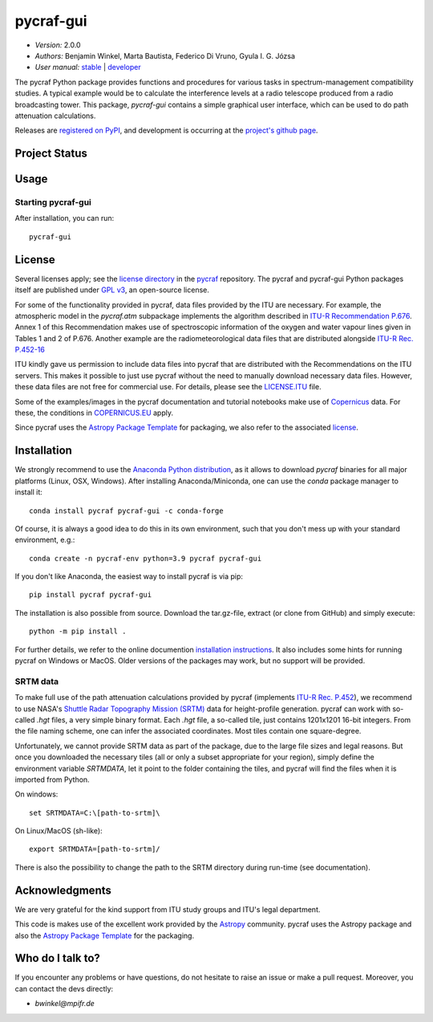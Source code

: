 **********
pycraf-gui
**********

- *Version:* 2.0.0
- *Authors:* Benjamin Winkel, Marta Bautista, Federico Di Vruno,
  Gyula I. G. Józsa
- *User manual:* `stable <https://bwinkel.github.io/pycraf/gui/>`__ |
  `developer <https://bwinkel.github.io/pycraf/latest/gui/>`__

.. image:: https://img.shields.io/pypi/v/pycraf-gui.svg
    :target: https://pypi.python.org/pypi/pycraf-gui
    :alt: PyPI tag

.. image:: https://img.shields.io/badge/license-GPL-blue.svg
    :target: https://www.github.com/bwinkel/pycraf-gui/blob/master/COPYING
    :alt: License

.. image:: https://zenodo.org/badge/doi/10.5281/zenodo.1244192.svg
    :target: https://doi.org/10.5281/zenodo.1244192
    :alt: Zenodo DOI

The pycraf Python package provides functions and procedures for
various tasks in spectrum-management compatibility studies. A typical example
would be to calculate the interference levels at a radio telescope produced
from a radio broadcasting tower. This package, `pycraf-gui` contains a
simple graphical user interface, which can be used to do path attenuation
calculations.

Releases are `registered on PyPI <http://pypi.python.org/pypi/pycraf>`_,
and development is occurring at the
`project's github page <http://github.com/bwinkel/pycraf/>`_.

Project Status
==============

.. image:: https://dev.azure.com/bwinkel78/Benjamin-Winkel-Projects/_apis/build/status/bwinkel.pycraf-gui?repoName=bwinkel%2Fpycraf-gui&branchName=master
    :target: https://dev.azure.com/bwinkel78/Benjamin-Winkel-Projects/_build?definitionId=4
    :alt: Pycrafs's CI Status on Azure Pipelines



Usage
=====

Starting pycraf-gui
-------------------

After installation, you can run::

  pycraf-gui


License
=======

Several licenses apply; see the `license directory <https://github.com/bwinkel/pycraf/blob/master/licenses/>`_ in the `pycraf <https://github.com/bwinkel/pycraf>`_ repository. The pycraf and pycraf-gui Python packages
itself are published under `GPL v3 <https://github.com/bwinkel/pycraf/blob/master/licenses/COPYING>`_, an open-source license.

For some of the functionality provided in pycraf, data files provided by the
ITU are necessary. For example, the atmospheric model in the *pycraf.atm*
subpackage implements the algorithm described in `ITU-R Recommendation P.676 <https://www.itu.int/rec/R-REC-P.676-10-201309-S/en>`_.
Annex 1 of this Recommendation makes use of spectroscopic information of the
oxygen and water vapour lines given in Tables 1 and 2 of P.676. Another
example are the radiometeorological data files that are distributed alongside
`ITU-R Rec. P.452-16 <https://www.itu.int/rec/R-REC-P.452-16-201507-I/en>`_

ITU kindly gave us permission to include data files into pycraf that are
distributed with the Recommendations on the ITU servers. This makes it possible
to just use pycraf without the need to manually download necessary data files.
However, these data files are not free for commercial use. For details, please
see the `LICENSE.ITU <https://www.github.com/bwinkel/pycraf/blob/master/licenses/LICENSE.ITU>`_ file.

Some of the examples/images in the pycraf documentation and tutorial notebooks
make use of `Copernicus <https://www.copernicus.eu/en>`_ data. For these, the
conditions in `COPERNICUS.EU <https://www.github.com/bwinkel/pycraf/blob/master/COPERNICUS.EU>`_ apply.

Since pycraf uses the `Astropy Package Template <https://github.com/astropy/package-template>`_ for packaging, we also refer to the associated  `license <https://github.com/bwinkel/pycraf/blob/master/licenses/LICENSE_ASTROPY_PACKAGE_TEMPLATE.rst>`_.


Installation
============

We strongly recommend to use the `Anaconda Python distribution
<https://www.anaconda.com/distribution/>`_, as it allows to download `pycraf`
binaries for all major platforms (Linux, OSX, Windows). After installing
Anaconda/Miniconda, one can use the `conda` package manager to install it::

    conda install pycraf pycraf-gui -c conda-forge

Of course, it is always a good idea to do this in its own environment, such
that you don't mess up with your standard environment, e.g.::

    conda create -n pycraf-env python=3.9 pycraf pycraf-gui

If you don't like Anaconda, the easiest way to install pycraf is via pip::

    pip install pycraf pycraf-gui

The installation is also possible from source. Download the tar.gz-file,
extract (or clone from GitHub) and simply execute::

    python -m pip install .

For further details, we refer to the online documention `installation
instructions <https://bwinkel.github.io/pycraf/install.html>`_. It also
includes some hints for running pycraf on Windows or MacOS. Older versions
of the packages may work, but no support will be provided.

SRTM data
---------

To make full use of the path attenuation calculations provided by pycraf
(implements `ITU-R Rec. P.452 <https://www.itu.int/rec/R-REC-P.452-16-201507-I/en>`_), we recommend to use NASA's
`Shuttle Radar Topography Mission (SRTM) <https://www2.jpl.nasa.gov/srtm/>`_
data for height-profile generation. pycraf can work with so-called *.hgt*
files, a very simple binary format. Each *.hgt* file, a so-called tile, just
contains 1201x1201 16-bit integers. From the file naming scheme, one can infer
the associated coordinates. Most tiles contain one square-degree.

Unfortunately, we cannot provide SRTM data as part of the package, due to the
large file sizes and legal reasons. But once you downloaded the necessary
tiles (all or only a subset appropriate for your region), simply define the
environment variable *SRTMDATA*, let it point to the folder containing the
tiles, and pycraf will find the files when it is imported from Python.

On windows::

    set SRTMDATA=C:\[path-to-srtm]\

On Linux/MacOS (sh-like)::

    export SRTMDATA=[path-to-srtm]/

There is also the possibility to change the path to the SRTM directory during
run-time (see documentation).

Acknowledgments
===============
We are very grateful for the kind support from ITU study groups and ITU's
legal department.

This code is makes use of the excellent work provided by the
`Astropy <http://www.astropy.org/>`_ community. pycraf uses the Astropy package and also the
`Astropy Package Template <https://github.com/astropy/package-template>`_
for the packaging.

Who do I talk to?
=================

If you encounter any problems or have questions, do not hesitate to raise an
issue or make a pull request. Moreover, you can contact the devs directly:

- *bwinkel@mpifr.de*
